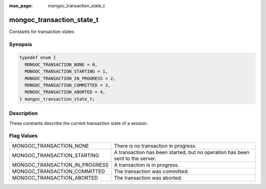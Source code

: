 :man_page: mongoc_transaction_state_t

mongoc_transaction_state_t
==========================

Constants for transaction states

Synopsis
--------

.. code-block:: c

  typedef enum {
    MONGOC_TRANSACTION_NONE = 0,
    MONGOC_TRANSACTION_STARTING = 1,
    MONGOC_TRANSACTION_IN_PROGRESS = 2,
    MONGOC_TRANSACTION_COMMITTED = 3,
    MONGOC_TRANSACTION_ABORTED = 4,
  } mongoc_transaction_state_t;

Description
-----------

These constants describe the current transaction state of a session.

Flag Values
-----------

==================================  =============================================================================
MONGOC_TRANSACTION_NONE             There is no transaction in progress.
MONGOC_TRANSACTION_STARTING         A transaction has been started, but no operation has been sent to the server.
MONGOC_TRANSACTION_IN_PROGRESS      A transaction is in progress.
MONGOC_TRANSACTION_COMMITTED        The transaction was committed.
MONGOC_TRANSACTION_ABORTED          The transaction was aborted.
==================================  =============================================================================
